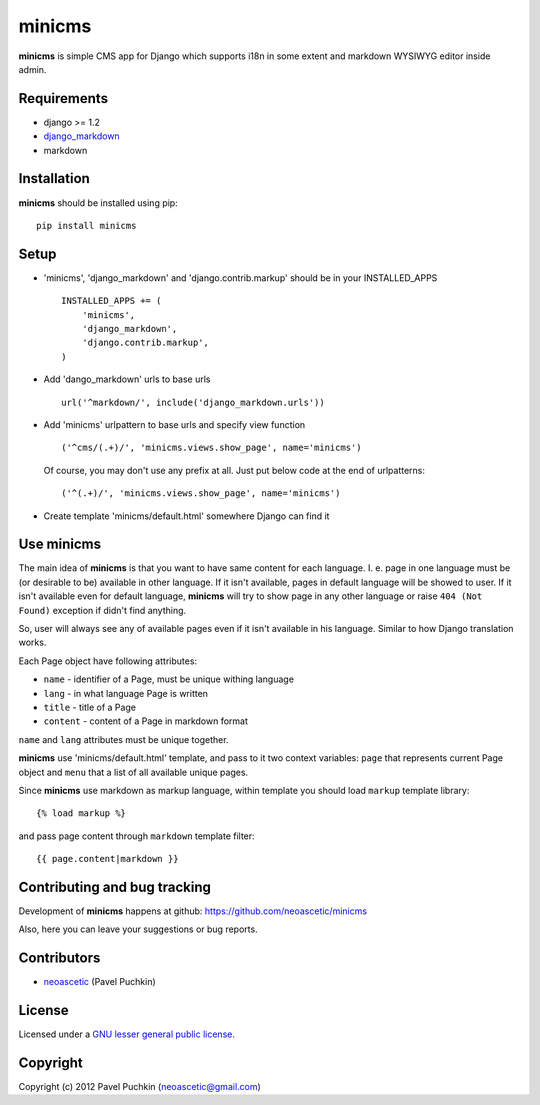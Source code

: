 minicms
#######

**minicms** is simple CMS app for Django which supports i18n in some extent and
markdown WYSIWYG editor inside admin.


Requirements
============

- django >= 1.2
- django_markdown_
- markdown


Installation
============

**minicms** should be installed using pip: ::

    pip install minicms


Setup
=====

- 'minicms', 'django_markdown' and 'django.contrib.markup' should be in your
  INSTALLED_APPS ::

    INSTALLED_APPS += (
        'minicms',
        'django_markdown',
        'django.contrib.markup',
    )

- Add 'dango_markdown' urls to base urls ::

    url('^markdown/', include('django_markdown.urls'))

- Add 'minicms' urlpattern to base urls and specify view function ::

    ('^cms/(.+)/', 'minicms.views.show_page', name='minicms')

  Of course, you may don't use any prefix at all. Just put below code at the end
  of urlpatterns: ::

    ('^(.+)/', 'minicms.views.show_page', name='minicms')

- Create template 'minicms/default.html' somewhere Django can find it

Use minicms
===========

The main idea of **minicms** is that you want to have same content for each
language. I. e. page in one language must be (or desirable to be) available in
other language. If it isn't available, pages in default language will be showed
to user. If it isn't available even for default language, **minicms** will try
to show page in any other language or raise ``404 (Not Found)`` exception if
didn't find anything.

So, user will always see any of available pages even if it isn't available in
his language. Similar to how Django translation works.

Each Page object have following attributes:

- ``name`` - identifier of a Page, must be unique withing language

- ``lang`` - in what language Page is written

- ``title`` - title of a Page

- ``content`` - content of a Page in markdown format


``name`` and ``lang`` attributes must be unique together.

**minicms** use 'minicms/default.html' template, and pass to it two context
variables: ``page`` that represents current Page object and ``menu`` that a list
of all available unique pages.

Since **minicms** use markdown as markup language, within template you should
load ``markup`` template library: ::

    {% load markup %}

and pass page content through ``markdown`` template filter: ::

    {{ page.content|markdown }}


Contributing and bug tracking
=============================

Development of **minicms** happens at github:
https://github.com/neoascetic/minicms

Also, here you can leave your suggestions or bug reports.


Contributors
============

* neoascetic_ (Pavel Puchkin)


License
=======

Licensed under a `GNU lesser general public license`_.


Copyright
=========

Copyright (c) 2012 Pavel Puchkin (neoascetic@gmail.com)

.. _GNU lesser general public license: http://www.gnu.org/copyleft/lesser.html
.. _django_markdown: https://github.com/klen/django_markdown
.. _neoascetic: https://github.com/neoascetic
